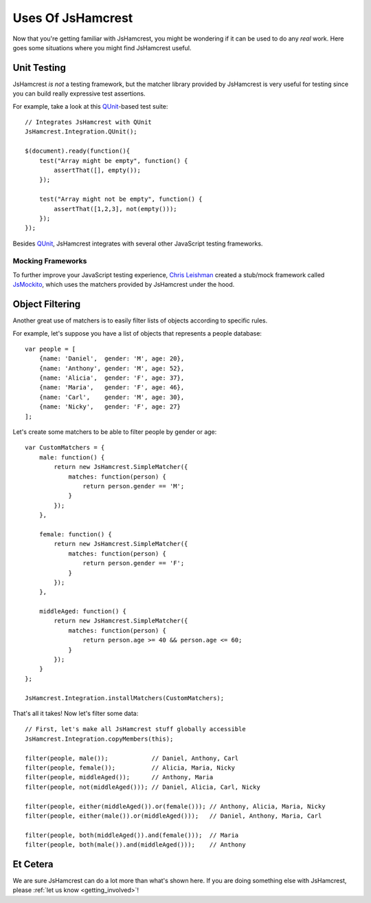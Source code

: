 Uses Of JsHamcrest
==================

Now that you're getting familiar with JsHamcrest, you might be wondering if it
can be used to do any *real* work. Here goes some situations where you might
find JsHamcrest useful.


Unit Testing
------------

JsHamcrest *is not* a testing framework, but the matcher library provided by
JsHamcrest is very useful for testing since you can build really expressive
test assertions.

For example, take a look at this `QUnit`_-based test suite::

    // Integrates JsHamcrest with QUnit
    JsHamcrest.Integration.QUnit();

    $(document).ready(function(){
        test("Array might be empty", function() {
            assertThat([], empty());
        });

        test("Array might not be empty", function() {
            assertThat([1,2,3], not(empty()));
        });
    });


Besides `QUnit`_, JsHamcrest integrates with several other JavaScript testing
frameworks.

.. seealso::
   :mod:`JsHamcrest.Integration` namespace.


Mocking Frameworks
``````````````````

To further improve your JavaScript testing experience, `Chris Leishman`_ created
a stub/mock framework called `JsMockito`_, which uses the matchers provided by
JsHamcrest under the hood.


Object Filtering
----------------

Another great use of matchers is to easily filter lists of objects according to
specific rules.

For example, let's suppose you have a list of objects that represents a people
database::

    var people = [
        {name: 'Daniel',  gender: 'M', age: 20},
        {name: 'Anthony', gender: 'M', age: 52},
        {name: 'Alicia',  gender: 'F', age: 37},
        {name: 'Maria',   gender: 'F', age: 46},
        {name: 'Carl',    gender: 'M', age: 30},
        {name: 'Nicky',   gender: 'F', age: 27}
    ];


Let's create some matchers to be able to filter people by gender or age::

    var CustomMatchers = {
        male: function() {
            return new JsHamcrest.SimpleMatcher({
                matches: function(person) {
                    return person.gender == 'M';
                }
            });
        },

        female: function() {
            return new JsHamcrest.SimpleMatcher({
                matches: function(person) {
                    return person.gender == 'F';
                }
            });
        },

        middleAged: function() {
            return new JsHamcrest.SimpleMatcher({
                matches: function(person) {
                    return person.age >= 40 && person.age <= 60;
                }
            });
        }
    };

    JsHamcrest.Integration.installMatchers(CustomMatchers);


.. seealso::
   :ref:`custom_matchers`.


That's all it takes! Now let's filter some data::

    // First, let's make all JsHamcrest stuff globally accessible
    JsHamcrest.Integration.copyMembers(this);

    filter(people, male());            // Daniel, Anthony, Carl
    filter(people, female());          // Alicia, Maria, Nicky
    filter(people, middleAged());      // Anthony, Maria
    filter(people, not(middleAged())); // Daniel, Alicia, Carl, Nicky

    filter(people, either(middleAged()).or(female())); // Anthony, Alicia, Maria, Nicky
    filter(people, either(male()).or(middleAged()));   // Daniel, Anthony, Maria, Carl

    filter(people, both(middleAged()).and(female()));  // Maria
    filter(people, both(male()).and(middleAged()));    // Anthony


Et Cetera
---------

We are sure JsHamcrest can do a lot more than what's shown here. If you are
doing something else with JsHamcrest, please :ref:`let us know <getting_involved>`!


.. _QUnit: http://docs.jquery.com/QUnit
.. _Chris Leishman: http://chrisleishman.com/
.. _JsMockito: http://jsmockito.org/
